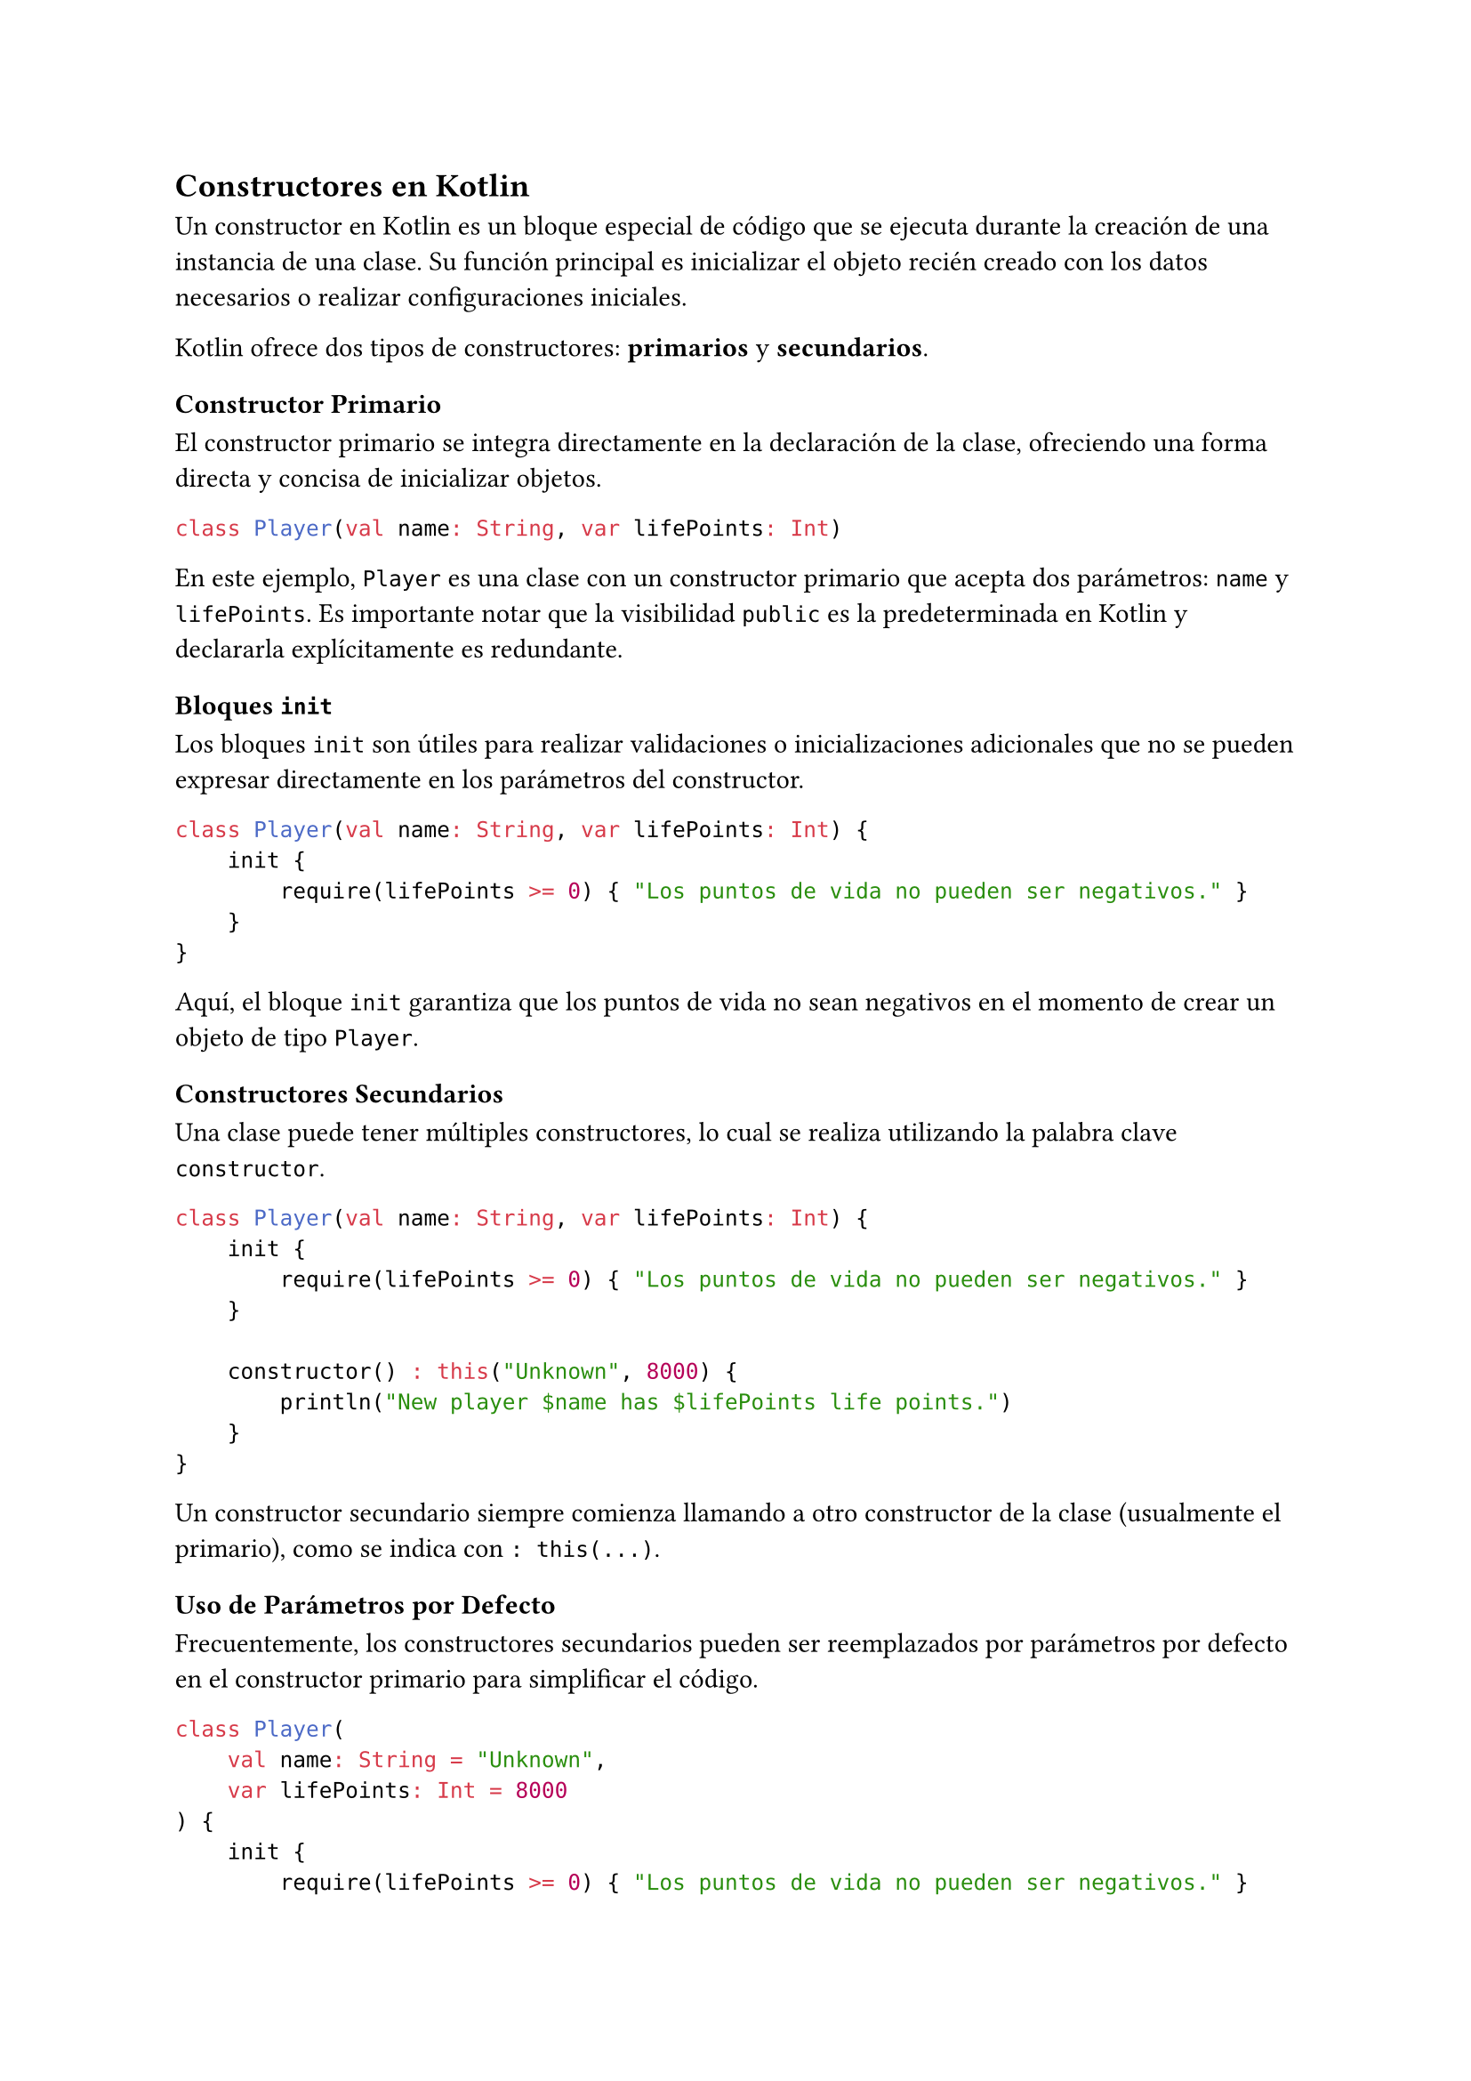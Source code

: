 == Constructores en Kotlin

Un constructor en Kotlin es un bloque especial de código que se ejecuta durante la creación de una instancia de una clase.
Su función principal es inicializar el objeto recién creado con los datos necesarios o realizar configuraciones iniciales.

Kotlin ofrece dos tipos de constructores: *primarios* y *secundarios*.

=== Constructor Primario

El constructor primario se integra directamente en la declaración de la clase, ofreciendo una forma directa y concisa de inicializar objetos.

```kotlin
class Player(val name: String, var lifePoints: Int)
```

En este ejemplo, `Player` es una clase con un constructor primario que acepta dos parámetros: `name` y `lifePoints`. 
Es importante notar que la visibilidad `public` es la predeterminada en Kotlin y declararla explícitamente es redundante.

==== Bloques `init`

Los bloques `init` son útiles para realizar validaciones o inicializaciones adicionales que no se pueden expresar directamente en los parámetros del constructor.

```kotlin
class Player(val name: String, var lifePoints: Int) {
    init {
        require(lifePoints >= 0) { "Los puntos de vida no pueden ser negativos." }
    }
}
```

Aquí, el bloque `init` garantiza que los puntos de vida no sean negativos en el momento de crear un objeto de tipo `Player`.

=== Constructores Secundarios

Una clase puede tener múltiples constructores, lo cual se realiza utilizando la palabra clave `constructor`.

```kotlin
class Player(val name: String, var lifePoints: Int) {
    init {
        require(lifePoints >= 0) { "Los puntos de vida no pueden ser negativos." }
    }

    constructor() : this("Unknown", 8000) {
        println("New player $name has $lifePoints life points.")
    }
}
```

Un constructor secundario siempre comienza llamando a otro constructor de la clase (usualmente el primario), como se indica con `: this(...)`.

==== Uso de Parámetros por Defecto

Frecuentemente, los constructores secundarios pueden ser reemplazados por parámetros por defecto en el constructor primario para simplificar el código.

```kotlin
class Player(
    val name: String = "Unknown", 
    var lifePoints: Int = 8000
) {
    init {
        require(lifePoints >= 0) { "Los puntos de vida no pueden ser negativos." }
    }
}
```

Este enfoque hace que el código sea más limpio y fácil de mantener, al reducir la cantidad de constructores secundarios necesarios.
